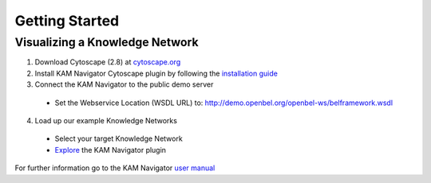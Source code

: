 .. _getting_started:

Getting Started
===============

Visualizing a Knowledge Network
-------------------------------

1. Download Cytoscape (2.8) at `cytoscape.org`_
2. Install KAM Navigator Cytoscape plugin by following the `installation guide`_
3. Connect the KAM Navigator to the public demo server
  * Set the Webservice Location (WSDL URL) to: http://demo.openbel.org/openbel-ws/belframework.wsdl
4. Load up our example Knowledge Networks
  * Select your target Knowledge Network 
  * `Explore`_ the KAM Navigator plugin

For further information go to the KAM Navigator `user manual`_

.. _cytoscape.org: http://www.cytoscape.org
.. _installation guide: https://github.com/OpenBEL/Cytoscape-Plugins/wiki/Installation
.. _Explore: https://github.com/OpenBEL/Cytoscape-Plugins/wiki/Working-with-the-KAM-Navigator
.. _user manual: https://github.com/OpenBEL/Cytoscape-Plugins/wiki
